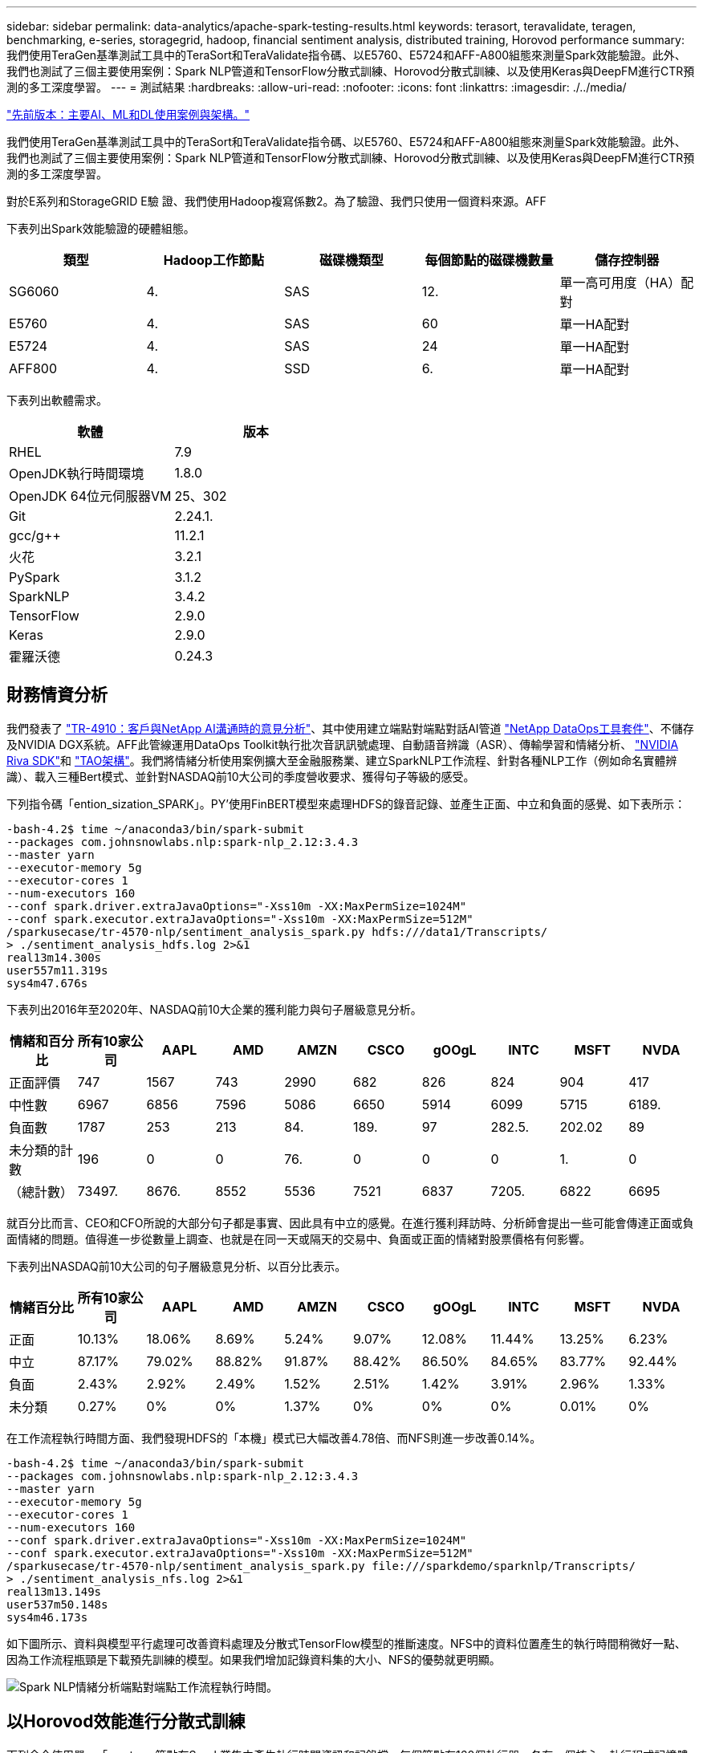 ---
sidebar: sidebar 
permalink: data-analytics/apache-spark-testing-results.html 
keywords: terasort, teravalidate, teragen, benchmarking, e-series, storagegrid, hadoop, financial sentiment analysis, distributed training, Horovod performance 
summary: 我們使用TeraGen基準測試工具中的TeraSort和TeraValidate指令碼、以E5760、E5724和AFF-A800組態來測量Spark效能驗證。此外、我們也測試了三個主要使用案例：Spark NLP管道和TensorFlow分散式訓練、Horovod分散式訓練、以及使用Keras與DeepFM進行CTR預測的多工深度學習。 
---
= 測試結果
:hardbreaks:
:allow-uri-read: 
:nofooter: 
:icons: font
:linkattrs: 
:imagesdir: ./../media/


link:apache-spark-major-ai,-ml,-and-dl-use-cases-and-architectures.html["先前版本：主要AI、ML和DL使用案例與架構。"]

[role="lead"]
我們使用TeraGen基準測試工具中的TeraSort和TeraValidate指令碼、以E5760、E5724和AFF-A800組態來測量Spark效能驗證。此外、我們也測試了三個主要使用案例：Spark NLP管道和TensorFlow分散式訓練、Horovod分散式訓練、以及使用Keras與DeepFM進行CTR預測的多工深度學習。

對於E系列和StorageGRID E驗 證、我們使用Hadoop複寫係數2。為了驗證、我們只使用一個資料來源。AFF

下表列出Spark效能驗證的硬體組態。

|===
| 類型 | Hadoop工作節點 | 磁碟機類型 | 每個節點的磁碟機數量 | 儲存控制器 


| SG6060 | 4. | SAS | 12. | 單一高可用度（HA）配對 


| E5760 | 4. | SAS | 60 | 單一HA配對 


| E5724 | 4. | SAS | 24 | 單一HA配對 


| AFF800 | 4. | SSD | 6. | 單一HA配對 
|===
下表列出軟體需求。

|===
| 軟體 | 版本 


| RHEL | 7.9 


| OpenJDK執行時間環境 | 1.8.0 


| OpenJDK 64位元伺服器VM | 25、302 


| Git | 2.24.1. 


| gcc/g++ | 11.2.1 


| 火花 | 3.2.1 


| PySpark | 3.1.2 


| SparkNLP | 3.4.2 


| TensorFlow | 2.9.0 


| Keras | 2.9.0 


| 霍羅沃德 | 0.24.3 
|===


== 財務情資分析

我們發表了 https://docs.netapp.com/us-en/netapp-solutions/ai/ai-sent-support-center-analytics.html["TR-4910：客戶與NetApp AI溝通時的意見分析"^]、其中使用建立端點對端點對話AI管道 https://github.com/NetApp/netapp-dataops-toolkit["NetApp DataOps工具套件"^]、不儲存及NVIDIA DGX系統。AFF此管線運用DataOps Toolkit執行批次音訊訊號處理、自動語音辨識（ASR）、傳輸學習和情緒分析、 https://developer.nvidia.com/riva["NVIDIA Riva SDK"^]和 https://developer.nvidia.com/tao["TAO架構"^]。我們將情緒分析使用案例擴大至金融服務業、建立SparkNLP工作流程、針對各種NLP工作（例如命名實體辨識）、載入三種Bert模式、並針對NASDAQ前10大公司的季度營收要求、獲得句子等級的感受。

下列指令碼「ention_sization_SPARK」。PY'使用FinBERT模型來處理HDFS的錄音記錄、並產生正面、中立和負面的感覺、如下表所示：

....
-bash-4.2$ time ~/anaconda3/bin/spark-submit
--packages com.johnsnowlabs.nlp:spark-nlp_2.12:3.4.3
--master yarn
--executor-memory 5g
--executor-cores 1
--num-executors 160
--conf spark.driver.extraJavaOptions="-Xss10m -XX:MaxPermSize=1024M"
--conf spark.executor.extraJavaOptions="-Xss10m -XX:MaxPermSize=512M"
/sparkusecase/tr-4570-nlp/sentiment_analysis_spark.py hdfs:///data1/Transcripts/
> ./sentiment_analysis_hdfs.log 2>&1
real13m14.300s
user557m11.319s
sys4m47.676s
....
下表列出2016年至2020年、NASDAQ前10大企業的獲利能力與句子層級意見分析。

|===
| 情緒和百分比 | 所有10家公司 | AAPL | AMD | AMZN | CSCO | gOOgL | INTC | MSFT | NVDA 


| 正面評價 | 747 | 1567 | 743 | 2990 | 682 | 826 | 824 | 904 | 417 


| 中性數 | 6967 | 6856 | 7596 | 5086 | 6650 | 5914 | 6099 | 5715 | 6189. 


| 負面數 | 1787 | 253 | 213 | 84. | 189. | 97 | 282.5. | 202.02 | 89 


| 未分類的計數 | 196 | 0 | 0 | 76. | 0 | 0 | 0 | 1. | 0 


| （總計數） | 73497. | 8676. | 8552 | 5536 | 7521 | 6837 | 7205. | 6822 | 6695 
|===
就百分比而言、CEO和CFO所說的大部分句子都是事實、因此具有中立的感覺。在進行獲利拜訪時、分析師會提出一些可能會傳達正面或負面情緒的問題。值得進一步從數量上調查、也就是在同一天或隔天的交易中、負面或正面的情緒對股票價格有何影響。

下表列出NASDAQ前10大公司的句子層級意見分析、以百分比表示。

|===
| 情緒百分比 | 所有10家公司 | AAPL | AMD | AMZN | CSCO | gOOgL | INTC | MSFT | NVDA 


| 正面  a| 
10.13%
| 18.06% | 8.69% | 5.24% | 9.07% | 12.08% | 11.44% | 13.25% | 6.23% 


| 中立 | 87.17% | 79.02% | 88.82% | 91.87% | 88.42% | 86.50% | 84.65% | 83.77% | 92.44% 


| 負面 | 2.43% | 2.92% | 2.49% | 1.52% | 2.51% | 1.42% | 3.91% | 2.96% | 1.33% 


| 未分類 | 0.27% | 0% | 0% | 1.37% | 0% | 0% | 0% | 0.01% | 0% 
|===
在工作流程執行時間方面、我們發現HDFS的「本機」模式已大幅改善4.78倍、而NFS則進一步改善0.14%。

....
-bash-4.2$ time ~/anaconda3/bin/spark-submit
--packages com.johnsnowlabs.nlp:spark-nlp_2.12:3.4.3
--master yarn
--executor-memory 5g
--executor-cores 1
--num-executors 160
--conf spark.driver.extraJavaOptions="-Xss10m -XX:MaxPermSize=1024M"
--conf spark.executor.extraJavaOptions="-Xss10m -XX:MaxPermSize=512M"
/sparkusecase/tr-4570-nlp/sentiment_analysis_spark.py file:///sparkdemo/sparknlp/Transcripts/
> ./sentiment_analysis_nfs.log 2>&1
real13m13.149s
user537m50.148s
sys4m46.173s
....
如下圖所示、資料與模型平行處理可改善資料處理及分散式TensorFlow模型的推斷速度。NFS中的資料位置產生的執行時間稍微好一點、因為工作流程瓶頸是下載預先訓練的模型。如果我們增加記錄資料集的大小、NFS的優勢就更明顯。

image:apache-spark-image11.png["Spark NLP情緒分析端點對端點工作流程執行時間。"]



== 以Horovod效能進行分散式訓練

下列命令使用單一「master」節點在Spark叢集中產生執行時間資訊和記錄檔、每個節點有160個執行器、各有一個核心。執行程式記憶體限制為5GB、以避免記憶體不足錯誤。請參閱一節 link:apache-spark-python-scripts-for-each-major-use-case.html["「每個主要使用案例的Python指令碼」"] 如需有關資料處理、模型訓練及模型準確度計算的詳細資訊、請參閱「keras」（keras）、「SPAR_horovod_rossmann_imer.py」（keras）。

....
(base) [root@n138 horovod]# time spark-submit
--master local
--executor-memory 5g
--executor-cores 1
--num-executors 160
/sparkusecase/horovod/keras_spark_horovod_rossmann_estimator.py
--epochs 10
--data-dir file:///sparkusecase/horovod
--local-submission-csv /tmp/submission_0.csv
--local-checkpoint-file /tmp/checkpoint/
> /tmp/keras_spark_horovod_rossmann_estimator_local. log 2>&1
....
十個訓練期間的執行時間如下：

....
real43m34.608s
user12m22.057s
sys2m30.127s
....
處理輸入資料、訓練DNN模型、計算準確度、以及產生TensorFlow檢查點和CSV檔案以供預測結果、所需時間超過43分鐘。我們將訓練時段的數量限制為10個、實際上通常設定為100個、以確保模型準確度令人滿意。訓練時間通常會隨著epochs的數量線性調整。

接下來、我們使用叢集中可用的四個工作節點、並在「線」模式中執行相同指令碼、並在HDFS中使用資料：

....
(base) [root@n138 horovod]# time spark-submit
--master yarn
--executor-memory 5g
--executor-cores 1 --num-executors 160 /sparkusecase/horovod/keras_spark_horovod_rossmann_estimator.py
--epochs 10
--data-dir hdfs:///user/hdfs/tr-4570/experiments/horovod
--local-submission-csv /tmp/submission_1.csv
--local-checkpoint-file /tmp/checkpoint/
> /tmp/keras_spark_horovod_rossmann_estimator_yarn.log 2>&1
....
結果的執行時間改善如下：

....
real8m13.728s
user7m48.421s
sys1m26.063s
....
霍羅沃德在Spark的模式和資料平行化技術、讓我們看到5.29倍的執行時間加速比「線」與「本地」模式、並有十個訓練階段。下圖顯示了「HDFS」和「本地」的圖例。如果有可用的GPU、基礎TensorFlow DNN模型訓練可進一步加速。我們計畫在未來的技術報告中進行此測試並發佈結果。

我們的下一項測試將執行時間與NFS中的輸入資料與HDFS進行比較。在Spark叢集中的五個節點（一位主節點、四位員工）上、安裝了位於Se A800上AFF 的NFS磁碟區。我們執行的命令與先前的測試類似、現在的「-data- dir」參數指向NFS掛載：

....
(base) [root@n138 horovod]# time spark-submit
--master yarn
--executor-memory 5g
--executor-cores 1
--num-executors 160
/sparkusecase/horovod/keras_spark_horovod_rossmann_estimator.py
--epochs 10
--data-dir file:///sparkdemo/horovod
--local-submission-csv /tmp/submission_2.csv
--local-checkpoint-file /tmp/checkpoint/
> /tmp/keras_spark_horovod_rossmann_estimator_nfs.log 2>&1
....
產生的NFS執行時間如下：

....
real 5m46.229s
user 5m35.693s
sys  1m5.615s
....
另有1.43倍的加速比、如下圖所示。因此、透過將NetApp All Flash儲存設備連線至叢集、客戶可享有Horovod Spark工作流程的快速資料傳輸與發佈優勢、相較於在單一節點上執行、可獲得7.55倍的加速比。

image:apache-spark-image12.png["Horovod Spark Workflow執行時間。"]



== 深度學習模式、提供CTR預測效能

針對最大化CTR的推薦系統、您必須瞭解使用者行為背後的複雜功能互動、這些行為可以從低階到高階的數學計算得出。對於良好的深度學習模式而言、低階和高階功能互動同樣重要、而不需互相偏好。深度Factorization Machine（DeepFM）是一種面向機器的神經網路、結合了面向技術的機器、可在全新的神經網路架構中提供建議和深度學習功能。

雖然傳統的面向化機器會將配對功能互動視為潛在功能之間的內部產品、理論上也能擷取高階資訊、但實際上、機器學習工作者通常只會因為高運算和儲存複雜度而使用二階功能互動。深入的神經網路變種、例如Google https://arxiv.org/abs/1606.07792["廣角安培；深層機型"^] 另一方面、將線性寬模型與深度模型結合、即可在混合式網路架構中學習精密的功能互動。

這種廣域與深層模型有兩種輸入、一種是基礎廣泛模型、另一種是深度模型、其後一部分仍需要專家特徵工程、因此技術較不適用於其他網域。與廣角和深層模型不同的是、DeepFM可有效訓練原始功能、無需任何特徵工程、因為其廣泛的部分和深層部分共用相同的輸入和內嵌向量。

我們首先使用本節中的「rrun _crite_criteo_wark.py」、將criteo「tr.txt」（11GB）檔案處理成一個CSV檔案、名稱為「ctr_tr.csv"、儲存在NFS掛載「/swarkdemo/tr-4570資料」中 link:apache-spark-python-scripts-for-each-major-use-case.html["「每個主要使用案例的Python指令碼。」"] 在此指令碼中、「Process輸入檔案」功能會執行數種字串方法來移除索引標籤、並將「、」插入為分隔符號、將「n」插入為新行。請注意、您只需處理一次原始的「train.txt」、就能將程式碼區塊顯示為註解。

針對下列不同DL機型的測試、我們使用「ctr_train.csv"做為輸入檔。在後續的測試執行中、輸入CSV檔案會讀入Spark DataFrame、其中架構包含「label」欄位、整數密集功能「'I1'、'I2」、「I3」、…、「I13」]、 以及「'c1'、'c2'、'c3」、…、'c26']等功能。下列「駐點提交」命令採用輸入CSV、將DeepFM模型分成20%進行交叉驗證、並在十個訓練期後挑選最佳模型、以計算測試集的預測準確度：

....
(base) [root@n138 ~]# time spark-submit --master yarn --executor-memory 5g --executor-cores 1 --num-executors 160 /sparkusecase/DeepCTR/examples/run_classification_criteo_spark.py --data-dir file:///sparkdemo/tr-4570-data > /tmp/run_classification_criteo_spark_local.log 2>&1
....
請注意、由於資料檔案「ctr_tr.csv"超過11GB、因此您必須設定一個大於資料集大小的「shipt.driver.max.ResultSize'以避免錯誤。

....
 spark = SparkSession.builder \
    .master("yarn") \
    .appName("deep_ctr_classification") \
    .config("spark.jars.packages", "io.github.ravwojdyla:spark-schema-utils_2.12:0.1.0") \
    .config("spark.executor.cores", "1") \
    .config('spark.executor.memory', '5gb') \
    .config('spark.executor.memoryOverhead', '1500') \
    .config('spark.driver.memoryOverhead', '1500') \
    .config("spark.sql.shuffle.partitions", "480") \
    .config("spark.sql.execution.arrow.enabled", "true") \
    .config("spark.driver.maxResultSize", "50gb") \
    .getOrCreate()
....
在上述的「parkSession．builder」組態中、我們也啟用了 https://arrow.apache.org/["Apache Arrow"^]、使用「d．toPandas（）」方法、將Spark DataFrame轉換成成Pandas DataFrame。

....
22/06/17 15:56:21 INFO scheduler.DAGScheduler: Job 2 finished: toPandas at /sparkusecase/DeepCTR/examples/run_classification_criteo_spark.py:96, took 627.126487 s
Obtained Spark DF and transformed to Pandas DF using Arrow.
....
隨機分割之後、訓練資料集中有超過36M列、測試集中有9M樣本：

....
Training dataset size =  36672493
Testing dataset size =  9168124
....
由於本技術報告著重於不使用任何GPU的CPU測試、因此您必須使用適當的編譯器旗標來建置TensorFlow。此步驟可避免啟動任何GPU加速程式庫、並充分利用TensorFlow的進階向量擴充（AVX）和AVX2指令。這些功能是專為線性代數運算所設計、例如向量化的新增功能、饋送轉送內的矩陣複用、或是後傳DNN訓練。使用256位元浮點（FP）登錄的AVX2可搭配使用融合式多層新增（FMA）指令、是整型程式碼和資料類型的理想選擇、可產生高達2倍的加速。對於FP程式碼和資料類型、AVX2比AVX快8%。

....
2022-06-18 07:19:20.101478: I tensorflow/core/platform/cpu_feature_guard.cc:151] This TensorFlow binary is optimized with oneAPI Deep Neural Network Library (oneDNN) to use the following CPU instructions in performance-critical operations:  AVX2 FMA
To enable them in other operations, rebuild TensorFlow with the appropriate compiler flags.
....
若要從來源建置TensorFlow、NetApp建議使用 https://bazel.build/["巴茲爾"^]。在我們的環境中、我們在Shell提示字元中執行下列命令、以安裝「dNF」、「dNF-plugins」和「Bazel」。

....
yum install dnf
dnf install 'dnf-command(copr)'
dnf copr enable vbatts/bazel
dnf install bazel5
....
您必須在建置過程中啟用海灣合作委員會5或更新版本、才能使用C++17功能、這是由RHEL搭配軟體集合庫（SCL）提供的功能。下列命令會在RHEL 7.9叢集上安裝「devtoolset」和「gcc11.2.1」：

....
subscription-manager repos --enable rhel-server-rhscl-7-rpms
yum install devtoolset-11-toolchain
yum install devtoolset-11-gcc-c++
yum update
scl enable devtoolset-11 bash
. /opt/rh/devtoolset-11/enable
....
請注意、最後兩個命令會啟用「devtoolSet-11」、使用「/opt/r/devtoolSet-11/root/usr/in/gccs」（gcc11.2.1）。此外、請確定您的「git」版本大於1.8.3（RHEL 7.9隨附）。請參閱此 https://travis.media/how-to-upgrade-git-on-rhel7-and-centos7/["文章"^] 將「git」更新為2.24.1。

我們假設您已複製最新的TensorFlow主要repo。然後使用「工作區」檔案建立「工作區」目錄、以使用AVX、AVX2和FMA從來源建置TensorFlow。執行「configure」檔案、並指定正確的Python二進位位置。 https://developer.nvidia.com/cuda-toolkit["CUDA"^] 因為我們沒有使用GPU、所以測試時停用。系統會根據您的設定產生「.bazelrc」檔案。此外、我們編輯檔案並設定「build -define = no_HDfs_support=fals'」以啟用HDFS支援。請參閱一節中的「.bazelrc」 link:apache-spark-python-scripts-for-each-major-use-case.html["「每個主要使用案例的Python指令碼」"] 以取得設定和旗標的完整清單。

....
./configure
bazel build -c opt --copt=-mavx --copt=-mavx2 --copt=-mfma --copt=-mfpmath=both -k //tensorflow/tools/pip_package:build_pip_package
....
使用正確的旗標建置TensorFlow之後、請執行下列指令碼來處理Criteo顯示廣告資料集、訓練DeepFM模型、並從預測分數計算接收器作業特性曲線（ROC AUC）下的區域。

....
(base) [root@n138 examples]# ~/anaconda3/bin/spark-submit
--master yarn
--executor-memory 15g
--executor-cores 1
--num-executors 160
/sparkusecase/DeepCTR/examples/run_classification_criteo_spark.py
--data-dir file:///sparkdemo/tr-4570-data
> . /run_classification_criteo_spark_nfs.log 2>&1
....
經過十次訓練、我們在測試資料集上獲得AUC分數：

....
Epoch 1/10
125/125 - 7s - loss: 0.4976 - binary_crossentropy: 0.4974 - val_loss: 0.4629 - val_binary_crossentropy: 0.4624
Epoch 2/10
125/125 - 1s - loss: 0.3281 - binary_crossentropy: 0.3271 - val_loss: 0.5146 - val_binary_crossentropy: 0.5130
Epoch 3/10
125/125 - 1s - loss: 0.1948 - binary_crossentropy: 0.1928 - val_loss: 0.6166 - val_binary_crossentropy: 0.6144
Epoch 4/10
125/125 - 1s - loss: 0.1408 - binary_crossentropy: 0.1383 - val_loss: 0.7261 - val_binary_crossentropy: 0.7235
Epoch 5/10
125/125 - 1s - loss: 0.1129 - binary_crossentropy: 0.1102 - val_loss: 0.7961 - val_binary_crossentropy: 0.7934
Epoch 6/10
125/125 - 1s - loss: 0.0949 - binary_crossentropy: 0.0921 - val_loss: 0.9502 - val_binary_crossentropy: 0.9474
Epoch 7/10
125/125 - 1s - loss: 0.0778 - binary_crossentropy: 0.0750 - val_loss: 1.1329 - val_binary_crossentropy: 1.1301
Epoch 8/10
125/125 - 1s - loss: 0.0651 - binary_crossentropy: 0.0622 - val_loss: 1.3794 - val_binary_crossentropy: 1.3766
Epoch 9/10
125/125 - 1s - loss: 0.0555 - binary_crossentropy: 0.0527 - val_loss: 1.6115 - val_binary_crossentropy: 1.6087
Epoch 10/10
125/125 - 1s - loss: 0.0470 - binary_crossentropy: 0.0442 - val_loss: 1.6768 - val_binary_crossentropy: 1.6740
test AUC 0.6337
....
我們以類似先前使用案例的方式、比較Spark工作流程執行時間與位於不同位置的資料。下圖顯示Spark工作流程執行時間的深度學習CTR預測比較。

image:apache-spark-image13.png["Spark工作流程執行時間的深度學習CTR預測比較。"]

link:apache-spark-hybrid-cloud-solution.html["下一步：混合雲解決方案。"]
